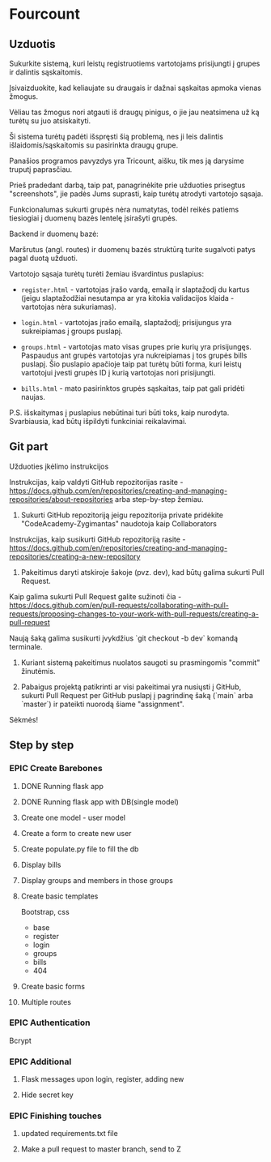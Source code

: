 * Fourcount
** Uzduotis

Sukurkite sistemą, kuri leistų registruotiems vartotojams prisijungti
į grupes ir dalintis sąskaitomis.

Įsivaizduokite, kad keliaujate su draugais ir dažnai sąskaitas apmoka
vienas žmogus.

Vėliau tas žmogus nori atgauti iš draugų pinigus, o jie jau neatsimena
už ką turėtų su juo atsiskaityti.

Ši sistema turėtų padėti išspręsti šią problemą, nes ji leis dalintis
išlaidomis/sąskaitomis su pasirinkta draugų grupe.

Panašios programos pavyzdys yra Tricount, aišku, tik mes ją darysime
truputį paprasčiau.

Prieš pradedant darbą, taip pat, panagrinėkite prie užduoties
prisegtus "screenshots", jie padės Jums suprasti, kaip turėtų atrodyti
vartotojo sąsaja.

Funkcionalumas sukurti grupės nėra numatytas, todėl reikės patiems
tiesiogiai į duomenų bazės lentelę įsirašyti grupės.

Backend ir duomenų bazė:

Maršrutus (angl. routes) ir duomenų bazės struktūrą turite sugalvoti
patys pagal duotą užduoti.

Vartotojo sąsaja turėtų turėti žemiau išvardintus puslapius:

- ~register.html~ - vartotojas įrašo vardą, emailą ir slaptažodį du
  kartus (jeigu slaptažodžiai nesutampa ar yra kitokia validacijos
  klaida - vartotojas nėra sukuriamas).

- ~login.html~ - vartotojas įrašo emailą, slaptažodį; prisijungus yra
  sukreipiamas į groups puslapį.

- ~groups.html~ - vartotojas mato visas grupes prie kurių yra
  prisijungęs. Paspaudus ant grupės vartotojas yra nukreipiamas į tos
  grupės bills puslapį. Šio puslapio apačioje taip pat turėtų būti
  forma, kuri leistų vartotojui įvesti grupės ID į kurią vartotojas
  nori prisijungti.

- ~bills.html~ - mato pasirinktos grupės sąskaitas, taip pat gali
  pridėti naujas.

P.S. išskaitymas į puslapius nebūtinai turi būti toks, kaip nurodyta.
Svarbiausia, kad būtų išpildyti funkciniai reikalavimai.

** Git part

Užduoties įkėlimo instrukcijos

Instrukcijas, kaip valdyti GitHub repozitorijas rasite -
https://docs.github.com/en/repositories/creating-and-managing-repositories/about-repositories
arba step-by-step žemiau.

1. Sukurti GitHub repozitoriją jeigu repozitorija private pridėkite
   "CodeAcademy-Zygimantas" naudotoja​ kaip Collaborators

Instrukcijas, kaip susikurti GitHub repozitoriją rasite -
https://docs.github.com/en/repositories/creating-and-managing-repositories/creating-a-new-repository

2. Pakeitimus daryti atskiroje šakoje (pvz. dev), kad būtų galima
   sukurti Pull Request.

Kaip galima sukurti Pull Request galite sužinoti čia -
https://docs.github.com/en/pull-requests/collaborating-with-pull-requests/proposing-changes-to-your-work-with-pull-requests/creating-a-pull-request

Naują šaką galima susikurti įvykdžius `git checkout -b dev` komandą
terminale.

3. Kuriant sistemą pakeitimus nuolatos saugoti su prasmingomis
   "commit" žinutėmis.

4. Pabaigus projektą patikrinti ar visi pakeitimai yra nusiųsti į
   GitHub, sukurti Pull Request per GitHub puslapį į pagrindinę šaką
   (`main` arba `master`) ir pateikti nuorodą šiame "assignment".

Sėkmės!

** Step by step
*** EPIC Create Barebones
**** DONE Running flask app
CLOSED: [2023-03-21 Tue 22:18]
**** DONE Running flask app with DB(single model)
CLOSED: [2023-03-21 Tue 22:18]
**** Create one model - user model
**** Create a form to create new user
**** Create populate.py file to fill the db
**** Display bills
**** Display groups and members in those groups
**** Create basic templates
Bootstrap, css

- base
- register
- login
- groups
- bills
- 404

**** Create basic forms
**** Multiple routes
*** EPIC Authentication
Bcrypt
*** EPIC Additional
**** Flask messages upon login, register, adding new
**** Hide secret key
*** EPIC Finishing touches
**** updated requirements.txt file
**** Make a pull request to master branch, send to Z
